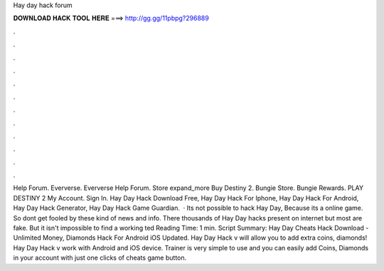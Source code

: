 Hay day hack forum

𝐃𝐎𝐖𝐍𝐋𝐎𝐀𝐃 𝐇𝐀𝐂𝐊 𝐓𝐎𝐎𝐋 𝐇𝐄𝐑𝐄 ===> http://gg.gg/11pbpg?296889

.

.

.

.

.

.

.

.

.

.

.

.

Help Forum. Eververse. Eververse Help Forum. Store expand_more Buy Destiny 2. Bungie Store. Bungie Rewards. PLAY DESTINY 2 My Account. Sign In. Hay Day Hack Download Free, Hay Day Hack For Iphone, Hay Day Hack For Android, Hay Day Hack Generator, Hay Day Hack Game Guardian.  · Its not possible to hack Hay Day, Because its a online game. So dont get fooled by these kind of news and info. There thousands of Hay Day hacks present on internet but most are fake. But it isn't impossible to find a working ted Reading Time: 1 min. Script Summary: Hay Day Cheats Hack Download - Unlimited Money, Diamonds Hack For Android iOS Updated. Hay Day Hack v will allow you to add extra coins, diamonds! Hay Day Hack v work with Android and iOS device. Trainer is very simple to use and you can easily add Coins, Diamonds in your account with just one clicks of cheats game button.